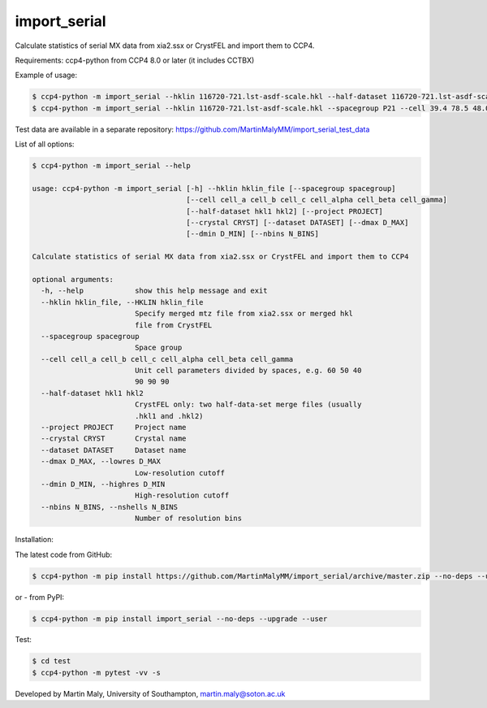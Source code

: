 import_serial
=============

Calculate statistics of serial MX data from xia2.ssx or CrystFEL and import them to CCP4.

Requirements: ccp4-python from CCP4 8.0 or later (it includes CCTBX)

Example of usage:

.. code ::

   $ ccp4-python -m import_serial --hklin 116720-721.lst-asdf-scale.hkl --half-dataset 116720-721.lst-asdf-scale.hkl1 116720-721.lst-asdf-scale.hkl2 --spacegroup P21 --cell 39.4 78.5 48.0 90 97.94 90
   $ ccp4-python -m import_serial --hklin 116720-721.lst-asdf-scale.hkl --spacegroup P21 --cell 39.4 78.5 48.0 90 97.94 90 --nbins 20 --dmin 1.65 --project protein --dataset 01

Test data are available in a separate repository: https://github.com/MartinMalyMM/import_serial_test_data

List of all options:

.. code ::

   $ ccp4-python -m import_serial --help
   
   usage: ccp4-python -m import_serial [-h] --hklin hklin_file [--spacegroup spacegroup]
                                       [--cell cell_a cell_b cell_c cell_alpha cell_beta cell_gamma]
                                       [--half-dataset hkl1 hkl2] [--project PROJECT]
                                       [--crystal CRYST] [--dataset DATASET] [--dmax D_MAX]
                                       [--dmin D_MIN] [--nbins N_BINS]
   
   Calculate statistics of serial MX data from xia2.ssx or CrystFEL and import them to CCP4
   
   optional arguments:
     -h, --help            show this help message and exit
     --hklin hklin_file, --HKLIN hklin_file
                           Specify merged mtz file from xia2.ssx or merged hkl
                           file from CrystFEL
     --spacegroup spacegroup
                           Space group
     --cell cell_a cell_b cell_c cell_alpha cell_beta cell_gamma
                           Unit cell parameters divided by spaces, e.g. 60 50 40
                           90 90 90
     --half-dataset hkl1 hkl2
                           CrystFEL only: two half-data-set merge files (usually
                           .hkl1 and .hkl2)
     --project PROJECT     Project name
     --crystal CRYST       Crystal name
     --dataset DATASET     Dataset name
     --dmax D_MAX, --lowres D_MAX
                           Low-resolution cutoff
     --dmin D_MIN, --highres D_MIN
                           High-resolution cutoff
     --nbins N_BINS, --nshells N_BINS
                           Number of resolution bins


Installation:

The latest code from GitHub:

.. code ::

   $ ccp4-python -m pip install https://github.com/MartinMalyMM/import_serial/archive/master.zip --no-deps --upgrade --user

or - from PyPI:

.. code ::

   $ ccp4-python -m pip install import_serial --no-deps --upgrade --user

Test:

.. code ::

   $ cd test
   $ ccp4-python -m pytest -vv -s

Developed by Martin Maly, University of Southampton, `martin.maly@soton.ac.uk <mailto:martin.maly@soton.ac.uk>`_
